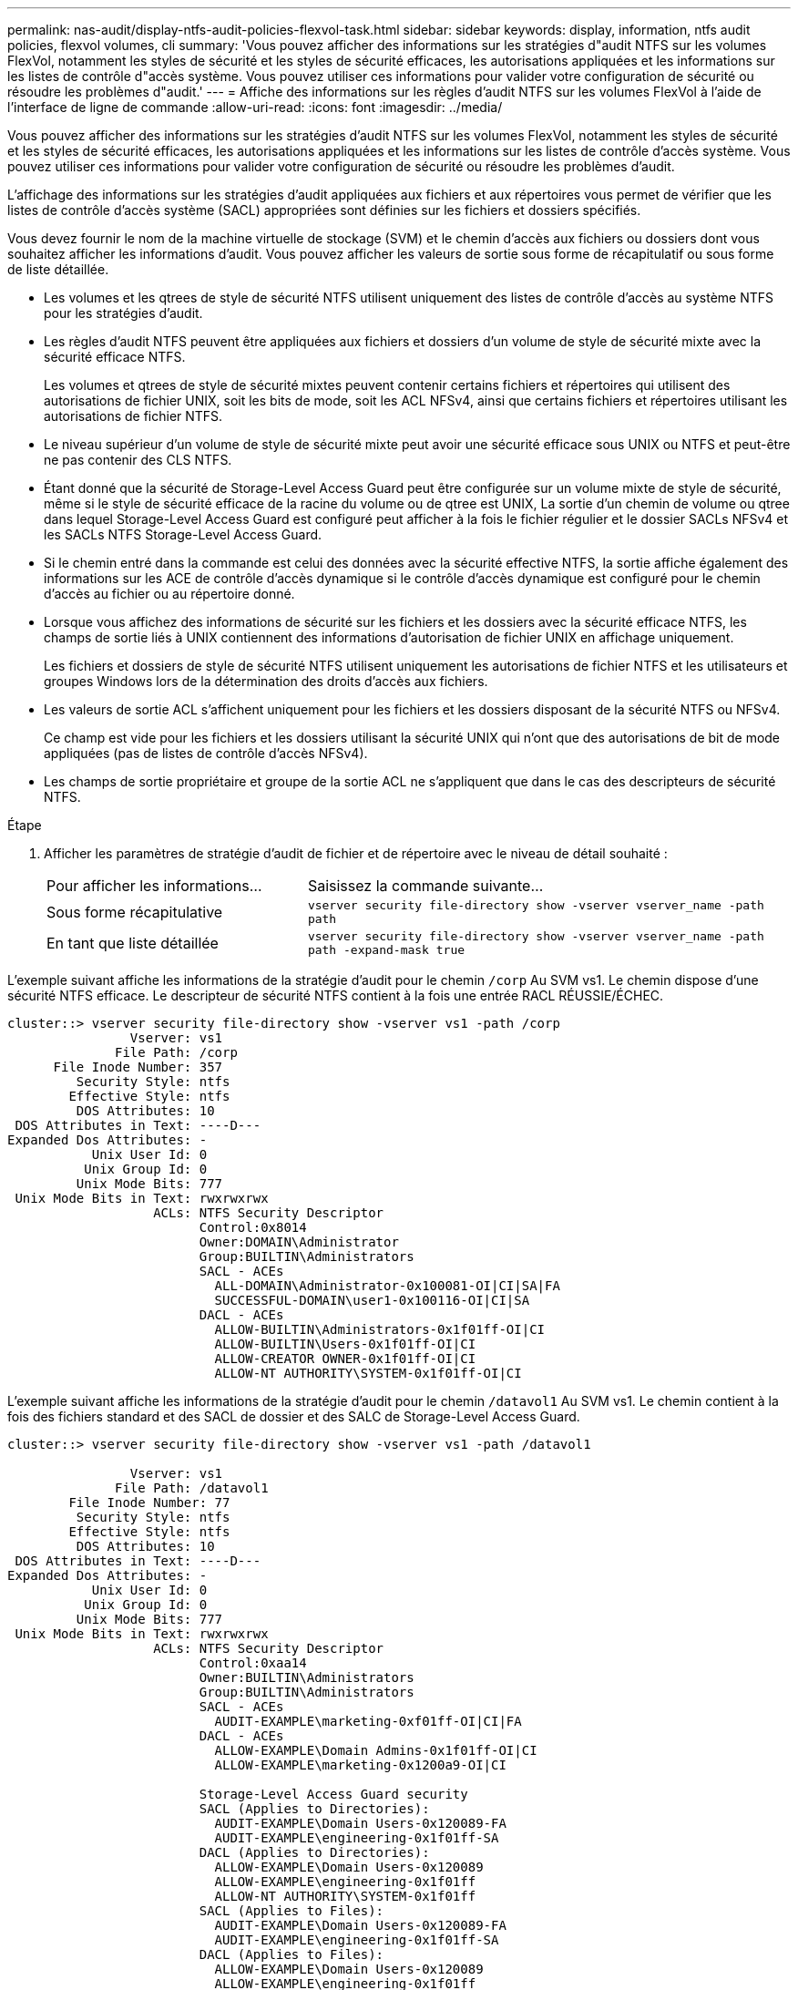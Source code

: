 ---
permalink: nas-audit/display-ntfs-audit-policies-flexvol-task.html 
sidebar: sidebar 
keywords: display, information, ntfs audit policies, flexvol volumes, cli 
summary: 'Vous pouvez afficher des informations sur les stratégies d"audit NTFS sur les volumes FlexVol, notamment les styles de sécurité et les styles de sécurité efficaces, les autorisations appliquées et les informations sur les listes de contrôle d"accès système. Vous pouvez utiliser ces informations pour valider votre configuration de sécurité ou résoudre les problèmes d"audit.' 
---
= Affiche des informations sur les règles d'audit NTFS sur les volumes FlexVol à l'aide de l'interface de ligne de commande
:allow-uri-read: 
:icons: font
:imagesdir: ../media/


[role="lead"]
Vous pouvez afficher des informations sur les stratégies d'audit NTFS sur les volumes FlexVol, notamment les styles de sécurité et les styles de sécurité efficaces, les autorisations appliquées et les informations sur les listes de contrôle d'accès système. Vous pouvez utiliser ces informations pour valider votre configuration de sécurité ou résoudre les problèmes d'audit.

L'affichage des informations sur les stratégies d'audit appliquées aux fichiers et aux répertoires vous permet de vérifier que les listes de contrôle d'accès système (SACL) appropriées sont définies sur les fichiers et dossiers spécifiés.

Vous devez fournir le nom de la machine virtuelle de stockage (SVM) et le chemin d'accès aux fichiers ou dossiers dont vous souhaitez afficher les informations d'audit. Vous pouvez afficher les valeurs de sortie sous forme de récapitulatif ou sous forme de liste détaillée.

* Les volumes et les qtrees de style de sécurité NTFS utilisent uniquement des listes de contrôle d'accès au système NTFS pour les stratégies d'audit.
* Les règles d'audit NTFS peuvent être appliquées aux fichiers et dossiers d'un volume de style de sécurité mixte avec la sécurité efficace NTFS.
+
Les volumes et qtrees de style de sécurité mixtes peuvent contenir certains fichiers et répertoires qui utilisent des autorisations de fichier UNIX, soit les bits de mode, soit les ACL NFSv4, ainsi que certains fichiers et répertoires utilisant les autorisations de fichier NTFS.

* Le niveau supérieur d'un volume de style de sécurité mixte peut avoir une sécurité efficace sous UNIX ou NTFS et peut-être ne pas contenir des CLS NTFS.
* Étant donné que la sécurité de Storage-Level Access Guard peut être configurée sur un volume mixte de style de sécurité, même si le style de sécurité efficace de la racine du volume ou de qtree est UNIX, La sortie d'un chemin de volume ou qtree dans lequel Storage-Level Access Guard est configuré peut afficher à la fois le fichier régulier et le dossier SACLs NFSv4 et les SACLs NTFS Storage-Level Access Guard.
* Si le chemin entré dans la commande est celui des données avec la sécurité effective NTFS, la sortie affiche également des informations sur les ACE de contrôle d'accès dynamique si le contrôle d'accès dynamique est configuré pour le chemin d'accès au fichier ou au répertoire donné.
* Lorsque vous affichez des informations de sécurité sur les fichiers et les dossiers avec la sécurité efficace NTFS, les champs de sortie liés à UNIX contiennent des informations d'autorisation de fichier UNIX en affichage uniquement.
+
Les fichiers et dossiers de style de sécurité NTFS utilisent uniquement les autorisations de fichier NTFS et les utilisateurs et groupes Windows lors de la détermination des droits d'accès aux fichiers.

* Les valeurs de sortie ACL s'affichent uniquement pour les fichiers et les dossiers disposant de la sécurité NTFS ou NFSv4.
+
Ce champ est vide pour les fichiers et les dossiers utilisant la sécurité UNIX qui n'ont que des autorisations de bit de mode appliquées (pas de listes de contrôle d'accès NFSv4).

* Les champs de sortie propriétaire et groupe de la sortie ACL ne s'appliquent que dans le cas des descripteurs de sécurité NTFS.


.Étape
. Afficher les paramètres de stratégie d'audit de fichier et de répertoire avec le niveau de détail souhaité :
+
[cols="35,65"]
|===


| Pour afficher les informations... | Saisissez la commande suivante... 


 a| 
Sous forme récapitulative
 a| 
`vserver security file-directory show -vserver vserver_name -path path`



 a| 
En tant que liste détaillée
 a| 
`vserver security file-directory show -vserver vserver_name -path path -expand-mask true`

|===


L'exemple suivant affiche les informations de la stratégie d'audit pour le chemin `/corp` Au SVM vs1. Le chemin dispose d'une sécurité NTFS efficace. Le descripteur de sécurité NTFS contient à la fois une entrée RACL RÉUSSIE/ÉCHEC.

[listing]
----
cluster::> vserver security file-directory show -vserver vs1 -path /corp
                Vserver: vs1
              File Path: /corp
      File Inode Number: 357
         Security Style: ntfs
        Effective Style: ntfs
         DOS Attributes: 10
 DOS Attributes in Text: ----D---
Expanded Dos Attributes: -
           Unix User Id: 0
          Unix Group Id: 0
         Unix Mode Bits: 777
 Unix Mode Bits in Text: rwxrwxrwx
                   ACLs: NTFS Security Descriptor
                         Control:0x8014
                         Owner:DOMAIN\Administrator
                         Group:BUILTIN\Administrators
                         SACL - ACEs
                           ALL-DOMAIN\Administrator-0x100081-OI|CI|SA|FA
                           SUCCESSFUL-DOMAIN\user1-0x100116-OI|CI|SA
                         DACL - ACEs
                           ALLOW-BUILTIN\Administrators-0x1f01ff-OI|CI
                           ALLOW-BUILTIN\Users-0x1f01ff-OI|CI
                           ALLOW-CREATOR OWNER-0x1f01ff-OI|CI
                           ALLOW-NT AUTHORITY\SYSTEM-0x1f01ff-OI|CI
----
L'exemple suivant affiche les informations de la stratégie d'audit pour le chemin `/datavol1` Au SVM vs1. Le chemin contient à la fois des fichiers standard et des SACL de dossier et des SALC de Storage-Level Access Guard.

[listing]
----
cluster::> vserver security file-directory show -vserver vs1 -path /datavol1

                Vserver: vs1
              File Path: /datavol1
        File Inode Number: 77
         Security Style: ntfs
        Effective Style: ntfs
         DOS Attributes: 10
 DOS Attributes in Text: ----D---
Expanded Dos Attributes: -
           Unix User Id: 0
          Unix Group Id: 0
         Unix Mode Bits: 777
 Unix Mode Bits in Text: rwxrwxrwx
                   ACLs: NTFS Security Descriptor
                         Control:0xaa14
                         Owner:BUILTIN\Administrators
                         Group:BUILTIN\Administrators
                         SACL - ACEs
                           AUDIT-EXAMPLE\marketing-0xf01ff-OI|CI|FA
                         DACL - ACEs
                           ALLOW-EXAMPLE\Domain Admins-0x1f01ff-OI|CI
                           ALLOW-EXAMPLE\marketing-0x1200a9-OI|CI

                         Storage-Level Access Guard security
                         SACL (Applies to Directories):
                           AUDIT-EXAMPLE\Domain Users-0x120089-FA
                           AUDIT-EXAMPLE\engineering-0x1f01ff-SA
                         DACL (Applies to Directories):
                           ALLOW-EXAMPLE\Domain Users-0x120089
                           ALLOW-EXAMPLE\engineering-0x1f01ff
                           ALLOW-NT AUTHORITY\SYSTEM-0x1f01ff
                         SACL (Applies to Files):
                           AUDIT-EXAMPLE\Domain Users-0x120089-FA
                           AUDIT-EXAMPLE\engineering-0x1f01ff-SA
                         DACL (Applies to Files):
                           ALLOW-EXAMPLE\Domain Users-0x120089
                           ALLOW-EXAMPLE\engineering-0x1f01ff
                           ALLOW-NT AUTHORITY\SYSTEM-0x1f01ff
----